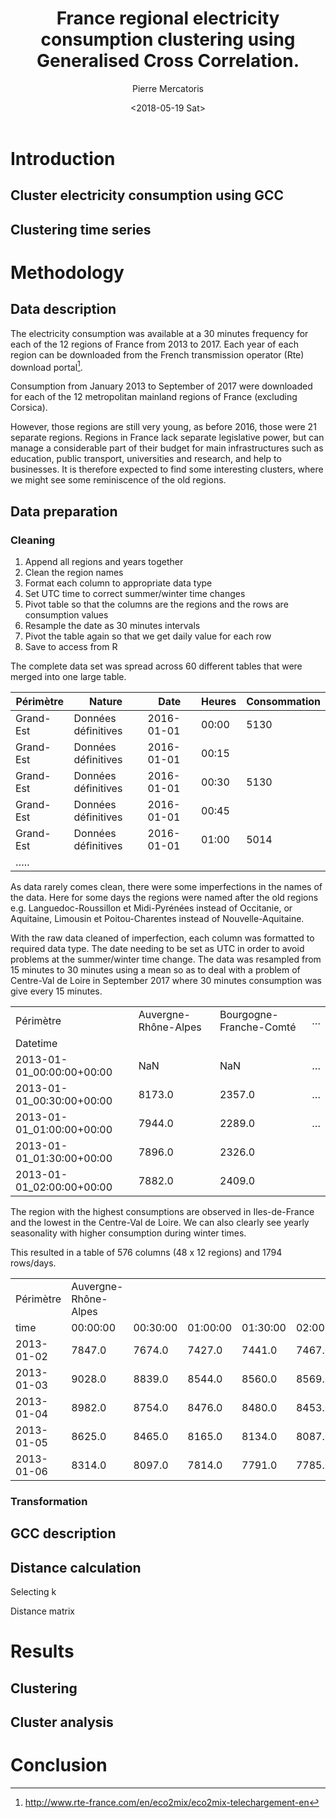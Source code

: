 #+TITLE: France regional electricity consumption clustering using Generalised Cross Correlation.
#+AUTHOR: Pierre Mercatoris
#+DATE: <2018-05-19 Sat>
#+EMAIL: mercatorispierre@gmail.com

#+PROPERTY: header-args    :eval no-export

#+LATEX_CLASS: article
#+LATEX_CLASS_OPTIONS: [12pt]
#+OPTIONS: toc:nil ^:{}
#+EXPORT_EXCLUDE_TAGS: noexport

#+LATEX_HEADER: \usepackage[top=1in, bottom=1.in, left=1in, right=1in]{geometry}
#+LATEX_HEADER: \usepackage[utf8]{inputenc}
#+LATEX_HEADER: \usepackage[T1]{fontenc}
#+LATEX_HEADER: \usepackage{fixltx2e}
#+LATEX_HEADER: \usepackage{natbib}
#+LATEX_HEADER: \usepackage{url}
#+LATEX_HEADER: \usepackage{minted}  % for source code
#+LATEX_HEADER: \usepackage{graphicx}
#+LATEX_HEADER: \usepackage{textcomp}
#+LATEX_HEADER: \usepackage{amsmath}
#+LATEX_HEADER: \usepackage{pdfpages}
#+LATEX_HEADER: \usepackage{setspace}
#+LATEX_HEADER: \usepackage[linktocpage, pdfstartview=FitH, colorlinks, linkcolor=blue, anchorcolor=blue, citecolor=blue,  filecolor=blue,  menucolor=blue,  urlcolor=blue]{hyperref}


* Introduction
** Cluster electricity consumption using GCC
** Clustering time series
* Methodology
** Data description
   The electricity consumption was available at a 30 minutes frequency for each of
   the 12 regions of France from 2013 to 2017. Each year of each region can be
   downloaded from the French transmission operator (Rte) download portal[fn:1].

   Consumption from January 2013 to September of 2017 were downloaded for each of
   the 12 metropolitan mainland regions of France (excluding Corsica). 

   However, those regions are still very young, as before 2016, those were 21
   separate regions. Regions in France lack separate legislative power, but can
   manage a considerable part of their budget for main infrastructures such as
   education, public transport, universities and research, and help to businesses.
   It is therefore expected to find some interesting clusters, where we might see
   some reminiscence of the old regions.

[fn:1] http://www.rte-france.com/en/eco2mix/eco2mix-telechargement-en

** Data preparation
*** Cleaning
    1. Append all regions and years together
    2. Clean the region names
    3. Format each column to appropriate data type 
    4. Set UTC time to correct summer/winter time changes
    5. Pivot table so that the columns are the regions and the rows are
       consumption values
    6. Resample the date as 30 minutes intervals
    7. Pivot the table again so that we get daily value for each row
    8. Save to access from R

    The complete data set was spread across 60 different tables that were
    merged into one large table. 

 | Périmètre | Nature              |       Date | Heures | Consommation |
 |-----------+---------------------+------------+--------+--------------|
 | Grand-Est | Données définitives | 2016-01-01 |  00:00 |         5130 |
 | Grand-Est | Données définitives | 2016-01-01 |  00:15 |              |
 | Grand-Est | Données définitives | 2016-01-01 |  00:30 |         5130 |
 | Grand-Est | Données définitives | 2016-01-01 |  00:45 |              |
 | Grand-Est | Données définitives | 2016-01-01 |  01:00 |         5014 |
 | .....     |                     |            |        |              |

    As data rarely comes clean, there were some imperfections in the names of the
    data. Here for some days the regions were named after the old regions e.g.
    Languedoc-Roussillon et Midi-Pyrénées instead of Occitanie, or Aquitaine,
    Limousin et Poitou-Charentes instead of Nouvelle-Aquitaine.

    With the raw data cleaned of imperfection, each column was formatted to
    required data type. The date needing to be set as UTC in order to avoid
    problems at the summer/winter time change. The data was resampled from 15
    minutes to 30 minutes using a mean so as to deal with a problem of
    Centre-Val de Loire in September 2017 where 30 minutes consumption was give
    every 15 minutes.
 
 #+BEGIN_SRC ipython :session :exports none :results silent
   from os.path import join
   import glob
   import pandas as pd

   data_path = "data"

   # Combine all the .xls interruptof each region
   data = pd.concat([
       pd.read_table(
           file, encoding="cp1252", delimiter="\t", engine="python",
           index_col=False).iloc[:-1, :]
       for file in glob.glob(join(data_path, "*.xls"))
   ])

   # Format type of variables
   data["Consommation"] = pd.to_numeric(data["Consommation"], errors='coerce')
   data["Datetime"] = pd.to_datetime(
       (data["Date"] + '_' + data["Heures"]).apply(str), format='%Y-%m-%d_%H:%M')

   # Correct regions names
   data.loc[data['Périmètre'] == 'Auvergne et Rhône-Alpes', 'Périmètre'] = 'Auvergne-Rhône-Alpes'
   data.loc[data['Périmètre'] == 'Bourgogne et Franche Comté', 'Périmètre'] = 'Bourgogne-Franche-Comté'
   data.loc[data['Périmètre'] == 'Alsace, Champagne-Ardenne et Lorraine', 'Périmètre'] = 'Grand-Est'
   data.loc[data['Périmètre'] == 'Nord-Pas-de-Calais et Picardie', 'Périmètre'] = 'Hauts-de-France'
   data.loc[data['Périmètre'] == 'Aquitaine, Limousin et Poitou-Charentes', 'Périmètre'] = 'Nouvelle-Aquitaine'
   data.loc[data['Périmètre'] == 'Languedoc-Roussillon et Midi-Pyrénées', 'Périmètre'] = 'Occitanie'

   # Reshape to row = datetime and column = region, all values are consumption
   consommation = pd.pivot_table(
       data, values='Consommation', index='Datetime', columns=['Périmètre'])
   # Set timezone as it creates problem when changing between daylight saving times.
   consommation = consommation.tz_localize('UTC', ambiguous=False)
   consommation = consommation.resample('30T').mean()
   #+END_SRC

| Périmètre                 | Auvergne-Rhône-Alpes | Bourgogne-Franche-Comté | ... |
| Datetime                  |                      |                         |     |
|---------------------------+----------------------+-------------------------+-----|
| 2013-01-01_00:00:00+00:00 |                  NaN |                     NaN | ... |
| 2013-01-01_00:30:00+00:00 |               8173.0 |                  2357.0 | ... |
| 2013-01-01_01:00:00+00:00 |               7944.0 |                  2289.0 | ... |
| 2013-01-01_01:30:00+00:00 |               7896.0 |                  2326.0 |     |
| 2013-01-01_02:00:00+00:00 |               7882.0 |                  2409.0 |     |


The region with the highest consumptions are observed in Iles-de-France and
the lowest in the Centre-Val de Loire. We can also clearly see yearly
seasonality with higher consumption during winter times.

   #+BEGIN_SRC ipython :session :ipyfile :exports results :results raw drawer
     import matplotlib.pyplot as plt
     %matplotlib inline

     consommation.loc[:,consommation.mean().sort_values(ascending=False).index].plot(
         alpha=0.7, lw=.1, figsize=(16,9), colormap='Spectral')
     leg = plt.legend(loc='upper right')
     for lh in leg.legendHandles:
         lh.set_linewidth(2)
         lh.set_alpha(1)
   #+END_SRC

   #+RESULTS:
   :RESULTS:
   # Out[162]:
   [[file:./obipy-resources/187391Sf.png]]
   :END:


 #+BEGIN_SRC ipython :session :exports none :results silent
   import datetime

   consommation["date"] = pd.to_datetime(consommation.index).date
   consommation["time"] = pd.to_datetime(consommation.index).time
   consommation = pd.pivot_table(pd.melt(consommation, id_vars=["date", "time"]),
                                 index="date", values="value", columns=["Périmètre", "time"])
   consommation = consommation.loc[datetime.date(2013,1,2):, :]
 #+END_SRC


   #+BEGIN_SRC ipython :session :ipyfile :exports results :results raw drawer
     mean_by_time  = consommation.groupby(level=1,  axis=1).mean().reset_index()
     mean_by_time.loc[:,mean_by_time.mean().sort_values(ascending=False).index].plot(
         alpha=0.9, lw=.5, figsize=(20,14), colormap='Spectral')
     leg = plt.legend(loc='upper right')
     for lh in leg.legendHandles:
         lh.set_linewidth(2)
         lh.set_alpha(1)
 #+END_SRC

 #+RESULTS:
 :RESULTS:
 # Out[45]:
 [[file:./obipy-resources/187399XC.png]]
 :END:

 This resulted in a table of 576 columns (48 x 12 regions) and 1794 rows/days.

 |  Périmètre | Auvergne-Rhône-Alpes |          |          |          |          |          |
 |       time |             00:00:00 | 00:30:00 | 01:00:00 | 01:30:00 | 02:00:00 | 02:30:00 |
 |------------+----------------------+----------+----------+----------+----------+----------|
 | 2013-01-02 |               7847.0 |   7674.0 |   7427.0 |   7441.0 |   7467.0 |   7550.0 |
 | 2013-01-03 |               9028.0 |   8839.0 |   8544.0 |   8560.0 |   8569.0 |   8667.0 |
 | 2013-01-04 |               8982.0 |   8754.0 |   8476.0 |   8480.0 |   8453.0 |   8554.0 |
 | 2013-01-05 |               8625.0 |   8465.0 |   8165.0 |   8134.0 |   8087.0 |   8149.0 |
 | 2013-01-06 |               8314.0 |   8097.0 |   7814.0 |   7791.0 |   7785.0 |   7842.0 |


 #+BEGIN_SRC ipython :session :exports none :results silent
   # Merge multi index column names to read in R
   consommation.columns = [col[0] + '_' + str(col[1]) for col in consommation.columns.values]
   # Save to access from R
   consommation.to_csv(join(data_path, "consommation.csv"))
   # consommation = pd.read_csv(join(data_path, "consommation.csv"),index_col=[0], header=[0,1])
 #+END_SRC

*** Transformation
** GCC description
** Distance calculation
**** Selecting k
**** Distance matrix
* Results
** Clustering
** Cluster analysis
* Conclusion
